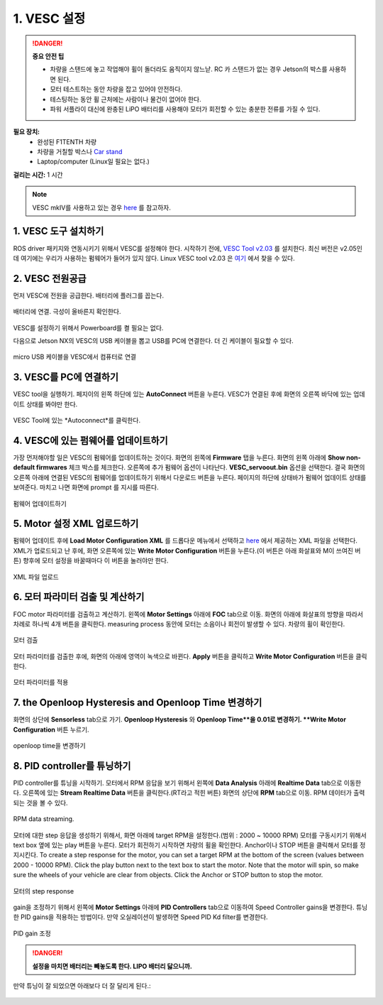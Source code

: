 .. _doc_firmware_vesc:

1. VESC 설정
==========================
.. danger:: **중요 안전 팁**

    * 차량을 스탠드에 놓고 작업해야 휠이 돌더라도 움직이지 않느낟. RC 카 스탠드가 없는 경우 Jetson의 박스를 사용하면 된다.
    * 모터 테스트하는 동안 차량을 잡고 있어야 안전하다.
    * 테스팅하는 동안 휠 근처에는 사람이나 물건이 없어야 한다.
    * 파워 서플라이 대신에 완충된 LiPO 배터리를 사용해야 모터가 회전할 수 있는 충분한 전류를 가질 수 있다.

**필요 장치:**
	* 완성된 F1TENTH 차량
	* 차량을 거칠할 박스나 `Car stand <https://www.amazon.com/Duratrax-Tech-Deluxe-Truck-Stand/dp/B0014T74MS/ref=sr_1_6?keywords=rc+car+jack&link_code=qs&qid=1584393402&sr=8-6>`_
	* Laptop/computer (Linux일 필요는 없다.)

**걸리는 시간:** 1 시간

.. note::

	VESC mkIV를 사용하고 있는 경우 `here <https://github.com/RacecarJ/vesc-firmware>`_ 를 참고하자.

1. VESC 도구 설치하기
-----------------------------
ROS driver 패키지와 연동시키기 위해서 VESC를 설정해야 한다. 시작하기 전에, `VESC Tool v2.03 <https://github.com/rpasichnyk/vesc_tool/releases/tag/v2.03>`_ 를 설치한다. 최신 버전은  v2.05인데 여기에는 우리가 사용하는 펌웨어가 들어가 있지 않다. Linux VESC tool v2.03 은 `여기 <https://drive.google.com/file/d/1tGrboseLUIlSdDjkhxDVxyopWc0h4_LC/view?usp=sharing>`_ 에서 찾을 수 있다.

..
	PC에서 `VESC Tool <https://vesc-project.com/vesc_tool>`_. MacOS용 VESC Tool은 `여기 <https://github.com/rpasichnyk/vesc_tool/releases>`_ .

2. VESC 전원공급
-------------------------
먼저 VESC에 전원을 공급한다. 배터리에 플러그를 꼽는다.

.. figure:: img/vesc/vesc01.JPG
	:align: center

	배터리에 연결. 극성이 올바른지 확인한다.

VESC를 설정하기 위해서 Powerboard를 켤 필요는 없다.

다음으로 Jetson NX의 VESC의 USB 케이블을 뽑고 USB를 PC에 연결한다. 더 긴 케이블이 필요할 수 있다.

.. figure:: img/vesc/vesc02.JPG
	:align: center

	micro USB 케이블을 VESC에서 컴퓨터로 연결

3. VESC를 PC에 연결하기
-----------------------------------------
VESC tool을 실행하기. 페지이의 왼쪽 하단에 있는 **AutoConnect** 버튼을 누른다. VESC가 연결된 후에 화면의 오른쪽 바닥에 있는 업데이트 상태를 봐야만 한다.

.. figure:: img/vesc/connect.png
	:align: center

	VESC Tool에 있는 *Autoconnect*를 클릭한다.

4. VESC에 있는 펌웨어를 업데이트하기
-----------------------------------------
..
	This is Kim's edit for people using VESC tool 2.05.
	We are currently using an older firmware version of the VESC. Download it `here <https://drive.google.com/file/d/19veWRe745p3efOyn-Ff3RRYlADhp_c5V/view?usp=sharing>`_. This is assuming that you are also using the version 4.12 of the VESC hardware. Read more about it `here <https://github.com/RacecarJ/vesc-firmware/tree/master/firmware>`_. Switch to the "Custom File" tab and upload the file that you downloaded. There will be a warning. Continue to upload.

가장 먼저해야할 일은 VESC의 펌웨어를 업데이트하는 것이다. 화면의 왼쪽에 **Firmware** 탭을 누른다. 화면의 왼쪽 아래에 **Show non-default firmwares** 체크 박스를 체크한다. 오른쪽에 추가 펌웨어 옵션이 나타난다. **VESC_servoout.bin** 옵션을 선택한다. 결국 화면의 오른쪽 아래에 연결된 VESC의 펌웨어를 업데이트하기 위해서 다운로드 버튼을 누른다. 페이지의 하단에 상태바가 펌웨어 업데이트 상태를 보여준다. 마치고 나면 화면에 prompt 를 지시를 따른다.

.. figure:: img/vesc/firmware.png
	:align: center

	펌웨어 업데이트하기

5. Motor 설정 XML 업로드하기
-------------------------------------------
펌웨어 업데이트 후에 **Load Motor Configuration XML** 를 드롭다운 메뉴에서 선택하고 `here <https://drive.google.com/file/d/1-KiAh3hCROPZAPeOJtXWvfxKY35lhhTO/view?usp=sharing>`_ 에서 제공하는 XML 파일을 선택한다. XML가 업로드되고 난 후에, 화면 오른쪽에 있는 **Write Motor Configuration** 버튼을 누른다.(이 버튼은 아래 화살표와 M이 쓰여진 버튼) 향후에 모터 설정을 바꿀때마다 이 버튼을 눌러야만 한다.

.. figure:: img/vesc/xml.png
	:align: center

	XML 파일 업로드

6. 모터 파라미터 검출 및 계산하기
------------------------------------------------
FOC motor 파라미터를 검출하고 계산하기. 왼쪽에 **Motor Settings** 아래에 **FOC** tab으로 이동. 화면의 아래에 화살표의 방향을 따라서 차례로 하나씩 4개 버튼을 클릭한다. measuring process 동안에 모터는 소음이나 회전이 발생할 수 있다. 차량의 휠이 확인한다.

.. figure:: img/vesc/detect_motor.png
	:align: center

	모터 검출

모터 파라미터를 검출한 후에, 화면의 아래에 영역이 녹색으로 바뀐다. **Apply** 버튼을 클릭하고 **Write Motor Configuration** 버튼을 클릭한다.

.. figure:: img/vesc/apply_motor.png
	:align: center

	모터 파라미터를 적용

7. the Openloop Hysteresis and Openloop Time 변경하기
-------------------------------------------------------
화면의 상단에 **Sensorless** tab으로 가기. **Openloop Hysteresis** 와 **Openloop Time**을 0.01로 변경하기. **Write Motor Configuration** 버튼 누르기.

.. figure:: img/vesc/open_loop.png
	:align: center

	openloop time을 변경하기

8. PID controller를 튜닝하기
---------------------------------
PID controller를 튜닝을 시작하기. 모터에서 RPM 응답을 보기 위해서 왼쪽에 **Data Analysis** 아래에 **Realtime Data** tab으로 이동한다. 오른쪽에 있는 **Stream Realtime Data** 버튼을 클릭한다.(RT라고 적힌 버튼) 화면의 상단에 **RPM** tab으로 이동. RPM 데이터가 출력되는 것을 볼 수 있다.

.. figure:: img/vesc/realtime.png
	:align: center

	RPM data streaming.

모터에 대한 step 응답을 생성하기 위해서, 화면 아래에 target RPM을 설정한다.(범위 : 2000 ~ 10000 RPM) 모터를 구동시키기 위해서 text box 옆에 있는 play 버튼을 누른다. 모터가 회전하기 시작하면 차량의 휠을 확인한다. Anchor이나 STOP 버튼을 클릭해서 모터를 정지시킨다. 
To create a step response for the motor, you can set a target RPM at the bottom of the screen (values between 2000 - 10000 RPM). Click the play button next to the text box to start the motor. Note that the motor will spin, so make sure the wheels of your vehicle are clear from objects. Click the Anchor or STOP button to stop the motor.

.. figure:: img/vesc/response.png
	:align: center

	모터의 step response

gain을 조정하기 위해서 왼쪽에 **Motor Settings** 아래에 **PID Controllers** tab으로 이동하여 Speed Controller gains을 변경한다. 튜닝한 PID gains을 적용하는 방법이다. 만약 오실레이션이 발생하면 Speed PID Kd filter를 변경한다.

.. figure:: img/vesc/pid_gains.png
	:align: center

	PID gain 조정

.. danger:: **설정을 마치면 배터리는 빼놓도록 한다. LIPO 배터리 닳으니까.**

만약 튜닝이 잘 되었으면 아래보다 더 잘 달리게 된다.:

.. figure:: img/vesc/vesc03.gif
	:align: center
	:width: 300px
